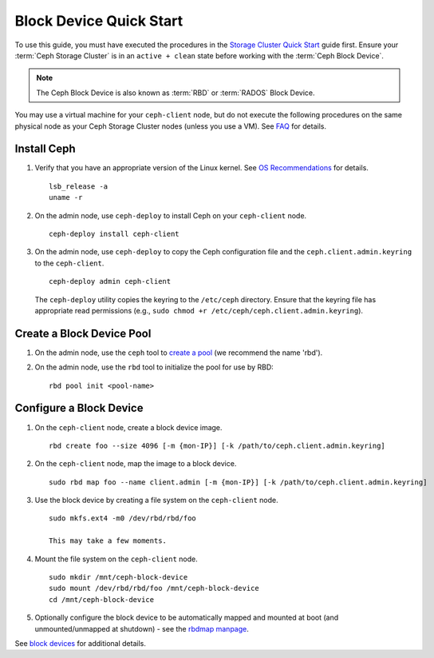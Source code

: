 ==========================
 Block Device Quick Start
==========================

To use this guide, you must have executed the procedures in the `Storage
Cluster Quick Start`_ guide first. Ensure your :term:`Ceph Storage Cluster` is
in an ``active + clean`` state before working with the :term:`Ceph Block
Device`. 

.. note:: The Ceph Block Device is also known as :term:`RBD` or :term:`RADOS`
   Block Device.


.. ditaa:: 
           /------------------\         /----------------\
           |    Admin Node    |         |   ceph-client  |
           |                  +-------->+ cCCC           |
           |    ceph-deploy   |         |      ceph      |
           \------------------/         \----------------/


You may use a virtual machine for your ``ceph-client`` node, but do not 
execute the following procedures on the same physical node as your Ceph 
Storage Cluster nodes (unless you use a VM). See `FAQ`_ for details.


Install Ceph
============

#. Verify that you have an appropriate version of the Linux kernel. 
   See `OS Recommendations`_ for details. ::
   
	lsb_release -a
	uname -r

#. On the admin node, use ``ceph-deploy`` to install Ceph on your 
   ``ceph-client`` node. ::

	ceph-deploy install ceph-client
	
#. On the admin node, use ``ceph-deploy`` to copy the Ceph configuration file
   and the ``ceph.client.admin.keyring`` to the ``ceph-client``. :: 

	ceph-deploy admin ceph-client

   The ``ceph-deploy`` utility copies the keyring to the ``/etc/ceph`` 
   directory. Ensure that the keyring file has appropriate read permissions 
   (e.g., ``sudo chmod +r /etc/ceph/ceph.client.admin.keyring``).

Create a Block Device Pool
==========================

#. On the admin node, use the ``ceph`` tool to `create a pool`_
   (we recommend the name 'rbd').

#. On the admin node, use the ``rbd`` tool to initialize the pool for use by RBD::

        rbd pool init <pool-name>

Configure a Block Device
========================

#. On the ``ceph-client`` node, create a block device image. :: 

	rbd create foo --size 4096 [-m {mon-IP}] [-k /path/to/ceph.client.admin.keyring]

#. On the ``ceph-client`` node, map the image to a block device. :: 

	sudo rbd map foo --name client.admin [-m {mon-IP}] [-k /path/to/ceph.client.admin.keyring]
	
#. Use the block device by creating a file system on the ``ceph-client`` 
   node. :: 

	sudo mkfs.ext4 -m0 /dev/rbd/rbd/foo
	
	This may take a few moments.
	
#. Mount the file system on the ``ceph-client`` node. ::

	sudo mkdir /mnt/ceph-block-device
	sudo mount /dev/rbd/rbd/foo /mnt/ceph-block-device
	cd /mnt/ceph-block-device

#. Optionally configure the block device to be automatically mapped and mounted
   at boot (and unmounted/unmapped at shutdown) - see the `rbdmap manpage`_.


See `block devices`_ for additional details.

.. _Storage Cluster Quick Start: ../quick-ceph-deploy
.. _create a pool: ../../rados/operations/pools/#create-a-pool
.. _block devices: ../../rbd
.. _FAQ: http://wiki.ceph.com/How_Can_I_Give_Ceph_a_Try
.. _OS Recommendations: ../os-recommendations
.. _rbdmap manpage: ../../man/8/rbdmap
